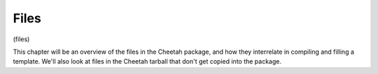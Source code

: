 Files
=====

(files)

This chapter will be an overview of the files in the Cheetah
package, and how they interrelate in compiling and filling a
template. We'll also look at files in the Cheetah tarball that
don't get copied into the package.


